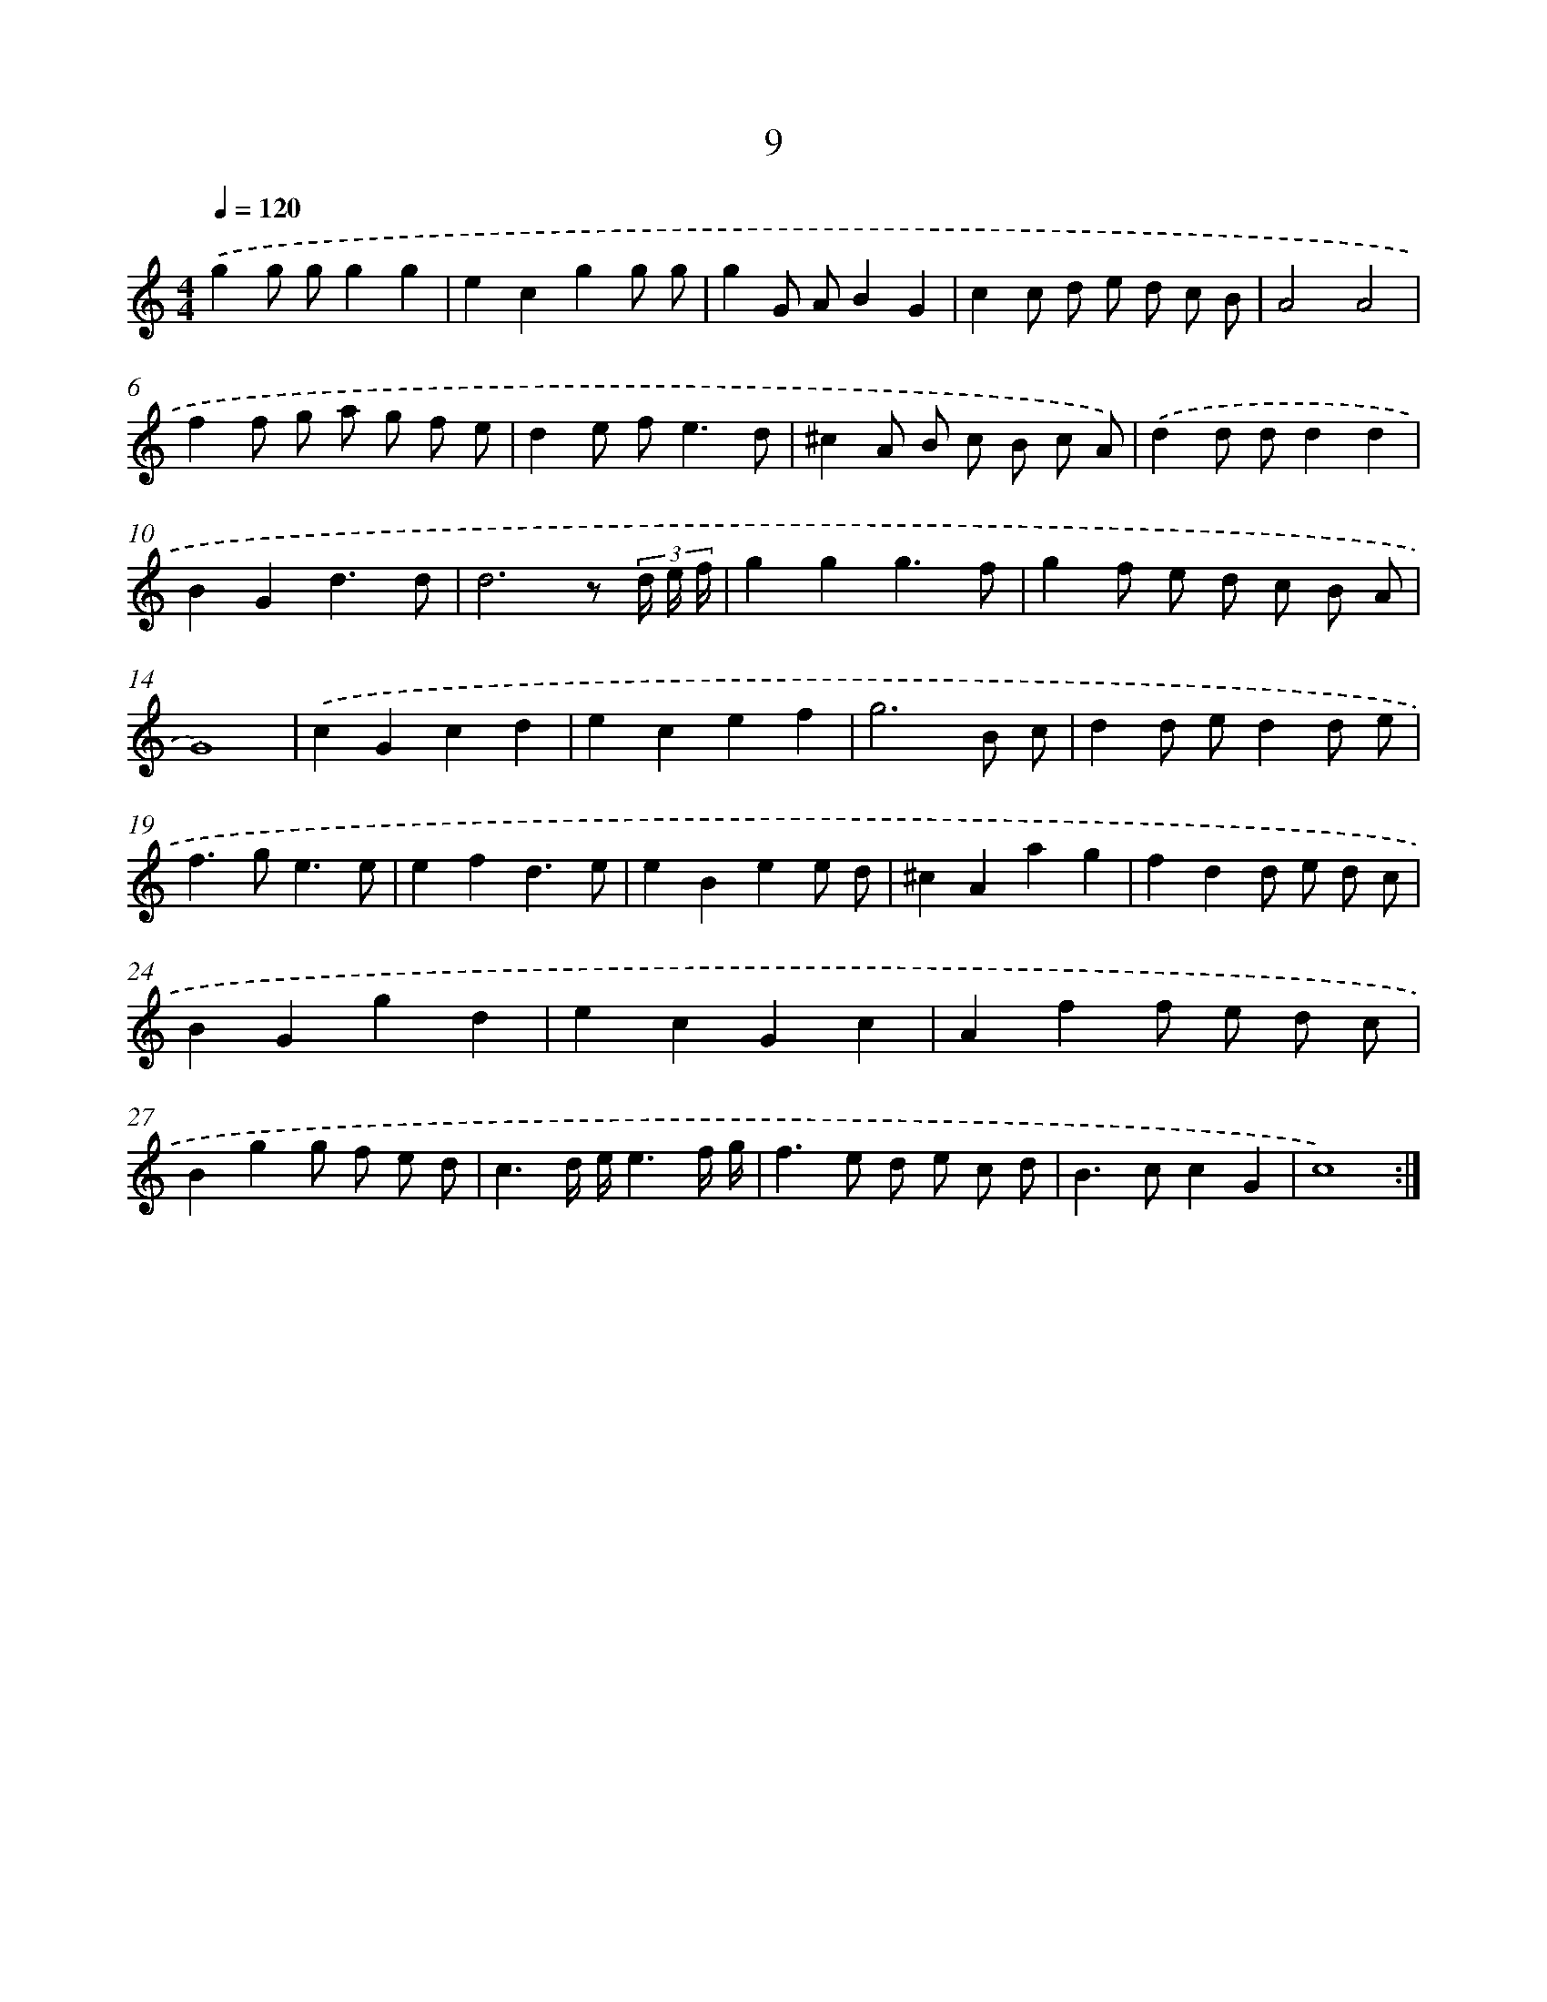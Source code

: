 X: 15838
T: 9
%%abc-version 2.0
%%abcx-abcm2ps-target-version 5.9.1 (29 Sep 2008)
%%abc-creator hum2abc beta
%%abcx-conversion-date 2018/11/01 14:37:57
%%humdrum-veritas 3133580196
%%humdrum-veritas-data 753222247
%%continueall 1
%%barnumbers 0
L: 1/8
M: 4/4
Q: 1/4=120
K: C clef=treble
.('g2g gg2g2 |
e2c2g2g g |
g2G AB2G2 |
c2c d e d c B |
A4A4 |
f2f g a g f e |
d2e f2<e2d |
^c2A B c B c A) |
.('d2d dd2d2 |
B2G2d3d |
d6z (3d/ e/ f/ |
g2g2g3f |
g2f e d c B A |
G8) |
.('c2G2c2d2 |
e2c2e2f2 |
g6B c |
d2d ed2d e |
f2>g2e3e |
e2f2d3e |
e2B2e2e d |
^c2A2a2g2 |
f2d2d e d c |
B2G2g2d2 |
e2c2G2c2 |
A2f2f e d c |
B2g2g f e d |
c3d/ e/e3f/ g/ |
f2>e2 d e c d |
B2>c2c2G2 |
c8) :|]
